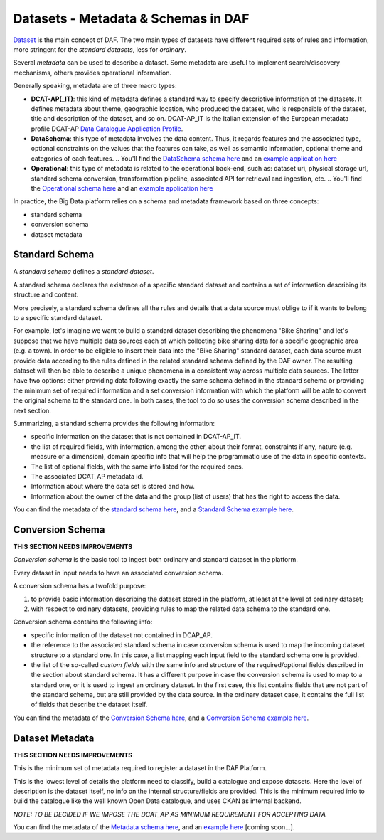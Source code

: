 Datasets - Metadata & Schemas in DAF
====================================

`Dataset <../dataset/>`__ is the main concept of DAF. The two main types of datasets have different
required sets of rules and information, more stringent for the *standard
datasets*, less for *ordinary*.

Several *metadata* can be used to describe a dataset. Some metadata are
useful to implement search/discovery mechanisms, others provides
operational information.

Generally speaking, metadata are of three macro types:

-  **DCAT-AP(_IT)**: this kind of metadata defines a standard way to specify descriptive information of the datasets. It defines metadata about theme, geographic location, who
   produced the dataset, who is responsible of the dataset, title and description of the dataset, and so on. DCAT-AP_IT is the Italian extension of the European metadata profile DCAT-AP `Data Catalogue Application
   Profile <https://joinup.ec.europa.eu/asset/dcat_application_profile/description>`__.
-  **DataSchema**: this type of metadata involves the data content. Thus, it regards features and the associated
   type, optional constraints on the values that the features can take,
   as well as semantic information, optional theme and categories of
   each features.
   .. You'll find the `DataSchema schema here <md-dataschema.json>`__ and an `example application here <example/metadata/data-dataschema.json>`__
-  **Operational**: this type of metadata is related to the operational back-end, such as:
   dataset uri, physical storage url, standard schema conversion,
   transformation pipeline, associated API for retrieval and ingestion,
   etc.
   .. You'll find the `Operational schema here <md-operational.json>`__ and an `example application here <example/metadata/data-operational.json>`__

In practice, the Big Data platform relies on a schema and metadata framework based on three concepts:

-  standard schema
-  conversion schema
-  dataset metadata

Standard Schema
---------------

A *standard schema* defines a *standard dataset*.

A standard schema declares the existence of a specific standard dataset
and contains a set of information describing its structure and content.

More precisely, a standard schema defines all the rules and details that
a data source must oblige to if it wants to belong to a specific
standard dataset.

For example, let's imagine we want to build a standard dataset
describing the phenomena "Bike Sharing" and let's suppose that we have
multiple data sources each of which collecting bike sharing data for a
specific geographic area (e.g. a town). In order to be eligible to insert
their data into the "Bike Sharing" standard dataset, each data source
must provide data according to the rules defined in the related standard
schema defined by the DAF owner. The resulting dataset will then be able
to describe a unique phenomena in a consistent way across multiple data
sources. The latter have two options: either providing data following
exactly the same schema defined in the standard schema or providing
the minimum set of required information and a set conversion information with which
the platform will be able to convert the original schema to the standard
one. In both cases, the tool to do so uses the conversion schema described
in the next section.

Summarizing, a standard schema provides the following information:

-  specific information on the dataset that is not contained in
   DCAT-AP_IT.
-  the list of required fields, with information, among the other, about
   their format, constraints if any, nature (e.g. measure or a
   dimension), domain specific info that will help the programmatic use
   of the data in specific contexts.
-  The list of optional fields, with the same info listed for the
   required ones.
-  The associated DCAT\_AP metadata id.
-  Information about where the data set is stored and how.
-  Information about the owner of the data and the group (list of users)
   that has the right to access the data.

You can find the metadata of the `standard schema
here <https://github.com/lilloraffa/daf-datamgmt/blob/master/dataschema/schema-prototype.json>`__,
and a `Standard Schema example
here <https://github.com/lilloraffa/daf-datamgmt/blob/master/dataschema/mobility/shema-gtfs_fare_attributes.json>`__.

Conversion Schema
-----------------

**THIS SECTION NEEDS IMPROVEMENTS**

*Conversion schema* is the basic tool to ingest both ordinary and
standard dataset in the platform.

Every dataset in input needs to have an associated conversion schema.

A conversion schema has a twofold purpose:

1. to provide basic information describing the dataset stored in the
   platform, at least at the level of ordinary dataset;
2. with respect to ordinary datasets, providing rules to map the related
   data schema to the standard one.

Conversion schema contains the following info:

-  specific information of the dataset not contained in DCAP\_AP.
-  the reference to the associated standard schema in case conversion
   schema is used to map the incoming dataset structure to a standard
   one. In this case, a list mapping each input field to the standard
   schema one is provided.
-  the list of the so-called *custom fields* with the same info and
   structure of the required/optional fields described in the section
   about standard schema. It has a different purpose in case the
   conversion schema is used to map to a standard one, or it is used to
   ingest an ordinary dataset. In the first case, this list contains
   fields that are not part of the standard schema, but are still
   provided by the data source. In the ordinary dataset case, it
   contains the full list of fields that describe the dataset itself.

You can find the metadata of the `Conversion Schema
here <https://github.com/lilloraffa/daf-datamgmt/blob/master/dataschema/conv-prototype.json>`__,
and a `Conversion Schema example
here <https://github.com/lilloraffa/daf-datamgmt/blob/master/dataschema/mobility/examples_conv/it_palermo/conv-gtfs_fare_rules.json>`__.

Dataset Metadata
----------------

**THIS SECTION NEEDS IMPROVEMENTS**

This is the minimum set of metadata required to register a dataset in
the DAF Platform.

This is the lowest level of details the platform need to classify, build
a catalogue and expose datasets. Here the level of description is the
dataset itself, no info on the internal structure/fields are provided.
This is the minimum required info to build the catalogue like the well
known Open Data catalogue, and uses CKAN as internal backend.

*NOTE: TO BE DECIDED IF WE IMPOSE THE DCAT\_AP AS MINIMUM REQUIREMENT
FOR ACCEPTING DATA*

You can find the metadata of the `Metadata schema here <???>`__, and an
`example here <???>`__ [coming soon...].
